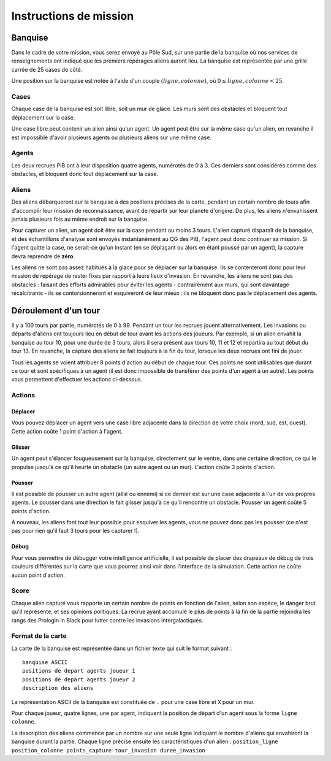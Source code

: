 =======================
Instructions de mission
=======================

--------
Banquise
--------

Dans le cadre de votre mission, vous serez envoyé au Pôle Sud, sur une partie de
la banquise où nos services de renseignements ont indiqué que les premiers
repérages aliens auront lieu. La banquise est représentée par une grille carrée
de 25 cases de côté.

Une position sur la banquise est notée à l'aide d'un couple :math:`(ligne,
colonne)`, où :math:`0 \leq ligne, colonne < 25`.

Cases
=====

Chaque case de la banquise est soit libre, soit un mur de glace. Les murs sont
des obstacles et bloquent tout déplacement sur la case.

Une case libre peut contenir un alien ainsi qu'un agent. Un agent peut être sur
la même case qu'un alien, en revanche il est impossible d'avoir plusieurs agents
ou plusieurs aliens sur une même case.

Agents
======

Les deux recrues PiB ont à leur disposition quatre agents, numérotés de 0 à 3.
Ces derniers sont considérés comme des obstacles, et bloquent donc tout
déplacement sur la case.

Aliens
======

Des aliens débarqueront sur la banquise à des positions précises de la carte,
pendant un certain nombre de tours afin d'accomplir leur mission de
reconnaissance, avant de repartir sur leur planète d'origine. De plus, les
aliens n'envahissent jamais plusieurs fois au même endroit sur la banquise.

Pour capturer un alien, un agent doit être sur la case pendant au moins 3 tours.
L'alien capturé disparaît de la banquise, et des échantillons d'analyse sont
envoyés instantanément au QG des PiB, l'agent peut donc continuer sa mission.
Si l'agent quitte la case, ne serait-ce qu'un instant (en se déplaçant ou alors
en étant poussé par un agent), la capture devra reprendre de **zéro**.

Les aliens ne sont pas assez habitués à la glace pour se déplacer sur la
banquise. Ils se contenteront donc pour leur mission de repérage de rester
fixes par rapport à leurs lieux d'invasion. En revanche, les aliens ne sont pas
des obstacles : faisant des efforts admirables pour éviter les agents -
contrairement aux murs, qui sont davantage récalcitrants - ils se
contorsionneront et esquiveront de leur mieux : ils ne bloquent donc pas le
déplacement des agents.

---------------------
Déroulement d'un tour
---------------------

Il y a 100 tours par partie, numérotés de 0 à 99. Pendant un tour les recrues
jouent alternativement. Les invasions ou départs d'aliens ont toujours lieu en
début de tour avant les actions des joueurs. Par exemple, si un alien envahit la
banquise au tour 10, pour une durée de 3 tours, alors il sera présent aux tours
10, 11 et 12 et repartira au tout début du tour 13. En revanche, la capture des
aliens se fait toujours à la fin du tour, lorsque les deux recrues ont fini de
jouer.

Tous les agents se voient attribuer 8 points d'action au début de chaque tour.
Ces points ne sont utilisables que durant ce tour et sont spécifiques à un agent
(il est donc impossible de transférer des points d'un agent à un autre). Les
points vous permettent d'effectuer les actions ci-dessous.

Actions
=======

Déplacer
--------

Vous pouvez déplacer un agent vers une case libre adjacente dans la direction de
votre choix (nord, sud, est, ouest). Cette action coûte 1 point d'action à
l'agent.

Glisser
-------

Un agent peut s'élancer fougueusement sur la banquise, directement sur le
ventre, dans une certaine direction, ce qui le propulse jusqu'à ce qu'il heurte
un obstacle (un autre agent ou un mur). L'action coûte 3 points d'action.

Pousser
-------

Il est possible de pousser un autre agent (allié ou ennemi) si ce dernier est
sur une case adjacente à l'un de vos propres agents. Le pousser dans une
direction le fait glisser jusqu'à ce qu'il rencontre un obstacle. Pousser un
agent coûte 5 points d'action.

À nouveau, les aliens font tout leur possible pour esquiver les agents, vous ne
pouvez donc pas les pousser (ce n'est pas pour rien qu'il faut 3 tours pour les
capturer !).

Débug
-----

Pour vous permettre de débugger votre intelligence artificielle, il est possible
de placer des drapeaux de débug de trois couleurs différentes sur la carte que
vous pourrez ainsi voir dans l'interface de la simulation. Cette action ne coûte
aucun point d'action.

Score
=====

Chaque alien capturé vous rapporte un certain nombre de points en fonction de
l'alien, selon son espèce, le danger brut qu'il représente, et ses opinions
politiques. La recrue ayant accumulé le plus de points à la fin de la partie
rejoindra les rangs des Prologin in Black pour lutter contre les invasions
intergalactiques.

Format de la carte
==================

La carte de la banquise est représentée dans un fichier texte qui suit le format
suivant :

::

  banquise ASCII
  positions de depart agents joueur 1
  positions de depart agents joueur 2
  description des aliens

La représentation ASCII de la banquise est constituée de ``.`` pour une case
libre et ``X`` pour un mur.

Pour chaque joueur, quatre lignes, une par agent, indiquent la position de
départ d'un agent sous la forme ``ligne colonne``.

La description des aliens commence par un nombre sur une seule ligne indiquant
le nombre d'aliens qui envahiront la banquise durant la partie. Chaque ligne
précise ensuite les caractéristiques d'un alien :
``position_ligne position_colonne points_capture tour_invasion duree_invasion``
